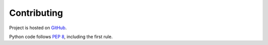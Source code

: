 Contributing
============

Project is hosted on `GitHub`_.

.. _GitHub: https://github.com/darkfeline/mir.sitemap

Python code follows `PEP 8`_, including the first rule.

.. _PEP 8: https://www.python.org/dev/peps/pep-0008/
